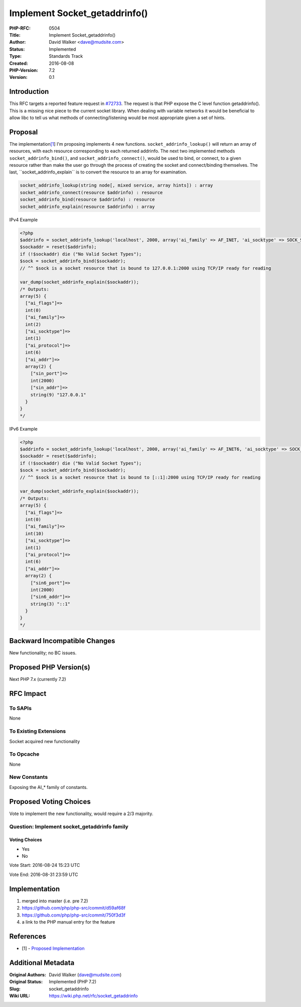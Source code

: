 Implement Socket_getaddrinfo()
==============================

:PHP-RFC: 0504
:Title: Implement Socket_getaddrinfo()
:Author: David Walker <dave@mudsite.com>
:Status: Implemented
:Type: Standards Track
:Created: 2016-08-08
:PHP-Version: 7.2
:Version: 0.1

Introduction
------------

This RFC targets a reported feature request in
`#72733 <https://bugs.php.net/bug.php?id=72733>`__. The request is that
PHP expose the C level function getaddrinfo(). This is a missing nice
piece to the current socket library. When dealing with variable networks
it would be beneficial to allow libc to tell us what methods of
connecting/listening would be most appropriate given a set of hints.

Proposal
--------

The
implementation\ `[1 <https://wiki.php.net/rfc/socket_getaddrinfo#references>`__]
I'm proposing implements 4 new functions. ``socket_addrinfo_lookup()``
will return an array of resources, with each resource corresponding to
each returned addrinfo. The next two implemented methods
``socket_addrinfo_bind()``, and ``socket_addrinfo_connect()``, would be
used to bind, or connect, to a given resource rather than make the user
go through the process of creating the socket and connect/binding
themselves. The last, \``socket_addrinfo_explain`\` is to convert the
resource to an array for examination.

.. code:: php

   socket_addrinfo_lookup(string node[, mixed service, array hints]) : array
   socket_addrinfo_connect(resource $addrinfo) : resource
   socket_addrinfo_bind(resource $addrinfo) : resource
   socket_addrinfo_explain(resource $addrinfo) : array

IPv4 Example

.. code:: php

   <?php
   $addrinfo = socket_addrinfo_lookup('localhost', 2000, array('ai_family' => AF_INET, 'ai_socktype' => SOCK_STREAM));
   $sockaddr = reset($addrinfo);
   if (!$sockaddr) die ("No Valid Socket Types");
   $sock = socket_addrinfo_bind($sockaddr);
   // ^^ $sock is a socket resource that is bound to 127.0.0.1:2000 using TCP/IP ready for reading

   var_dump(socket_addrinfo_explain($sockaddr));
   /* Outputs:
   array(5) {
     ["ai_flags"]=>
     int(0)
     ["ai_family"]=>
     int(2)
     ["ai_socktype"]=>
     int(1)
     ["ai_protocol"]=>
     int(6)
     ["ai_addr"]=>
     array(2) {
       ["sin_port"]=>
       int(2000)
       ["sin_addr"]=>
       string(9) "127.0.0.1"
     }
   }
   */

IPv6 Example

.. code:: php

   <?php
   $addrinfo = socket_addrinfo_lookup('localhost', 2000, array('ai_family' => AF_INET6, 'ai_socktype' => SOCK_STREAM));
   $sockaddr = reset($addrinfo);
   if (!$sockaddr) die ("No Valid Socket Types");
   $sock = socket_addrinfo_bind($sockaddr);
   // ^^ $sock is a socket resource that is bound to [::1]:2000 using TCP/IP ready for reading

   var_dump(socket_addrinfo_explain($sockaddr));
   /* Outputs:
   array(5) {
     ["ai_flags"]=>
     int(0)
     ["ai_family"]=>
     int(10)
     ["ai_socktype"]=>
     int(1)
     ["ai_protocol"]=>
     int(6)
     ["ai_addr"]=>
     array(2) {
       ["sin6_port"]=>
       int(2000)
       ["sin6_addr"]=>
       string(3) "::1"
     }
   }
   */

Backward Incompatible Changes
-----------------------------

New functionality; no BC issues.

Proposed PHP Version(s)
-----------------------

Next PHP 7.x (currently 7.2)

RFC Impact
----------

To SAPIs
~~~~~~~~

None

To Existing Extensions
~~~~~~~~~~~~~~~~~~~~~~

Socket acquired new functionality

To Opcache
~~~~~~~~~~

None

New Constants
~~~~~~~~~~~~~

Exposing the AI_\* family of constants.

Proposed Voting Choices
-----------------------

Vote to implement the new functionality, would require a 2/3 majority.

Question: Implement socket_getaddrinfo family
~~~~~~~~~~~~~~~~~~~~~~~~~~~~~~~~~~~~~~~~~~~~~

Voting Choices
^^^^^^^^^^^^^^

-  Yes
-  No

Vote Start: 2016-08-24 15:23 UTC

Vote End: 2016-08-31 23:59 UTC

Implementation
--------------

#. merged into master (i.e. pre 7.2)
#. https://github.com/php/php-src/commit/d59af68f
#. https://github.com/php/php-src/commit/750f3d3f
#. a link to the PHP manual entry for the feature

References
----------

-  [1] - `Proposed
   Implementation <https://github.com/php/php-src/pull/2078>`__

Additional Metadata
-------------------

:Original Authors: David Walker (dave@mudsite.com)
:Original Status: Implemented (PHP 7.2)
:Slug: socket_getaddrinfo
:Wiki URL: https://wiki.php.net/rfc/socket_getaddrinfo
